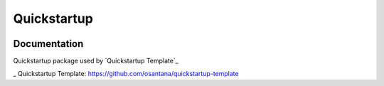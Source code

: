 =============================
Quickstartup
=============================

.. image:: https://badge.fury.io/py/quickstartup.png
    :target: https://badge.fury.io/py/quickstartup

.. image:: https://travis-ci.org/osantana/quickstartup.png?branch=master
    :target: https://travis-ci.org/osantana/quickstartup

.. image:: https://coveralls.io/repos/osantana/quickstartup/badge.png?branch=master
    :target: https://coveralls.io/r/osantana/quickstartup?branch=master

Documentation
-------------

Quickstartup package used by `Quickstartup Template`_

_ Quickstartup Template: https://github.com/osantana/quickstartup-template

